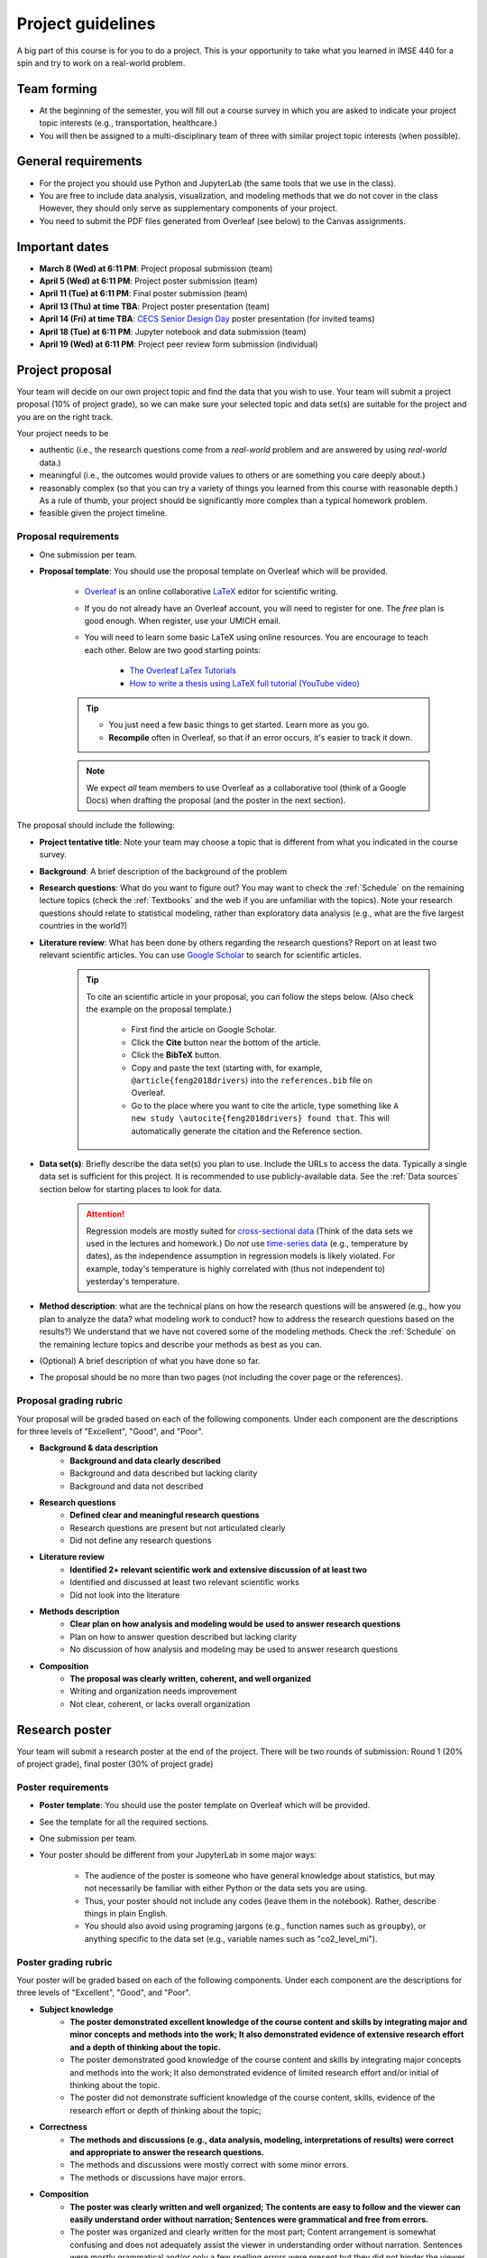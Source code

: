 Project guidelines
==================

A big part of this course is for you to do a project. 
This is your opportunity to take what you learned in IMSE 440 for a spin and try to work on a real-world problem. 

Team forming
------------

* At the beginning of the semester, you will fill out a course survey in which you are asked to indicate your project topic interests (e.g., transportation, healthcare.)
* You will then be assigned to a multi-disciplinary team of three with similar project topic interests (when possible). 

General requirements
--------------------

- For the project you should use Python and JupyterLab (the same tools that we use in the class).
- You are free to include data analysis, visualization, and modeling methods that we do not cover in the class However, they should only serve as supplementary components of your project.
- You need to submit the PDF files generated from Overleaf (see below) to the Canvas assignments.

Important dates
---------------

- **March 8 (Wed) at 6:11 PM**: Project proposal submission (team)
- **April 5 (Wed) at 6:11 PM**: Project poster submission (team)
- **April 11 (Tue) at 6:11 PM**: Final poster submission (team)
- **April 13 (Thu) at time TBA**: Project poster presentation (team)
- **April 14 (Fri) at time TBA**: `CECS Senior Design Day <https://umdearborn.edu/cecs/life-cecs/senior-design-competition>`__ poster presentation (for invited teams)
- **April 18 (Tue) at 6:11 PM**: Jupyter notebook and data submission (team)
- **April 19 (Wed) at 6:11 PM**: Project peer review form submission (individual)

Project proposal 
----------------

Your team will decide on our own project topic and find the data that you wish to use.
Your team will submit a project proposal (10% of project grade), so we can make sure your selected topic and data set(s) are suitable for the project and you are on the right track.

Your project needs to be

- authentic (i.e., the research questions come from a *real-world* problem and are answered by using *real-world* data.)
- meaningful (i.e., the outcomes would provide values to others or are something you care deeply about.)
- reasonably complex (so that you can try a variety of things you learned from this course with reasonable depth.) As a rule of thumb, your project should be significantly more complex than a typical homework problem.
- feasible given the project timeline. 


Proposal requirements
^^^^^^^^^^^^^^^^^^^^^

- One submission per team.

- **Proposal template**: You should use the proposal template on Overleaf which will be provided.

    - `Overleaf <https://overleaf.com/>`__ is an online collaborative `LaTeX <https://en.wikipedia.org/wiki/LaTeX>`__ editor for scientific writing. 
    - If you do not already have an Overleaf account, you will need to register for one. The *free* plan is good enough. When register, use your UMICH email. 
    - You will need to learn some basic LaTeX using online resources. You are encourage to teach each other. Below are two good starting points:

        - `The Overleaf LaTex Tutorials <https://www.overleaf.com/learn/latex/Tutorials>`__
        - `How to write a thesis using LaTeX full tutorial (YouTube video) <https://www.youtube.com/watch?v=zqQM66uAig0>`__

    .. tip::
        - You just need a few basic things to get started. Learn more as you go. 
        - **Recompile** often in Overleaf, so that if an error occurs, it's easier to track it down. 

    .. note::
        We expect *all* team members to use Overleaf as a collaborative tool (think of a Google Docs) when drafting the proposal (and the poster in the next section).

The proposal should include the following:

- **Project tentative title**: Note your team may choose a topic that is different from what you indicated in the course survey.
- **Background**: A brief description of the background of the problem
- **Research questions**: What do you want to figure out? 
  You may want to check the :ref:`Schedule` on the remaining lecture topics (check the :ref:`Textbooks` and the web if you are unfamiliar with the topics).
  Note your research questions should relate to statistical modeling, rather than exploratory data analysis (e.g., what are the five largest countries in the world?) 
- **Literature review**: What has been done by others regarding the research questions? 
  Report on at least two relevant scientific articles.
  You can use `Google Scholar <https://scholar.google.com/schhp?hl=en>`__ to search for scientific articles.
  
      .. tip:: 
        
        To cite an scientific article in your proposal, you can follow the steps below. 
        (Also check the example on the proposal template.)

          - First find the article on Google Scholar. 
          - Click the **Cite** button near the bottom of the article.
          - Click the **BibTeX** button.
          - Copy and paste the text (starting with, for example, ``@article{feng2018drivers``) into the ``references.bib`` file on Overleaf.
          - Go to the place where you want to cite the article, 
            type something like ``A new study \autocite{feng2018drivers} found that``.
            This will automatically generate the citation and the Reference section. 
- **Data set(s)**: Briefly describe the data set(s) you plan to use. 
  Include the URLs to access the data. 
  Typically a single data set is sufficient for this project. 
  It is recommended to use publicly-available data. 
  See the :ref:`Data sources` section below for starting places to look for data. 
      .. attention::
        Regression models are mostly suited for `cross-sectional data <https://en.wikipedia.org/wiki/Cross-sectional_data>`__
        (Think of the data sets we used in the lectures and homework.)
        Do *not* use `time-series data <https://en.wikipedia.org/wiki/Time_series>`__ (e.g., temperature by dates), as the independence assumption in regression models is likely violated.
        For example, today's temperature is highly correlated with (thus not independent to) yesterday's temperature.
- **Method description**: what are the technical plans on how the research questions will be answered 
  (e.g., how you plan to analyze the data? what modeling work to conduct? how to address the research questions based on the results?) 
  We understand that we have not covered some of the modeling methods. 
  Check the :ref:`Schedule` on the remaining lecture topics and describe your methods as best as you can.   
- (Optional) A brief description of what you have done so far.
- The proposal should be no more than two pages (not including the cover page or the references). 

Proposal grading rubric
^^^^^^^^^^^^^^^^^^^^^^^

Your proposal will be graded based on each of the following components. 
Under each component are the descriptions for three levels of "Excellent", "Good", and "Poor".

- **Background & data description**
    - **Background and data clearly described**
    - Background and data described but lacking clarity
    - Background and data not described
- **Research questions**
    - **Defined clear and meaningful research questions**
    - Research questions are present but not articulated clearly
    - Did not define any research questions
- **Literature review**
    - **Identified 2+ relevant scientific work and extensive discussion of at least two**
    - Identified and discussed at least two relevant scientific works
    - Did not look into the literature
- **Methods description**
    - **Clear plan on how analysis and modeling would be used to answer research questions**
    - Plan on how to answer question described but lacking clarity
    - No discussion of how analysis and modeling may be used to answer research questions
- **Composition**
    - **The proposal was clearly written, coherent, and well organized**
    - Writing and organization needs improvement
    - Not clear, coherent, or lacks overall organization


Research poster
---------------

Your team will submit a research poster at the end of the project.
There will be two rounds of submission: Round 1 (20% of project grade), final poster (30% of project grade)

Poster requirements
^^^^^^^^^^^^^^^^^^^

- **Poster template**: You should use the poster template on Overleaf which will be provided.
- See the template for all the required sections. 
- One submission per team.
- Your poster should be different from your JupyterLab in some major ways:

    - The audience of the poster is someone who have general knowledge about statistics, but may not necessarily be familiar with either Python or the data sets you are using.
    - Thus, your poster should not include any codes (leave them in the notebook). Rather, describe things in plain English.
    - You should also avoid using programing jargons (e.g., function names such as ``groupby``), or anything specific to the data set (e.g., variable names such as "co2_level_mi").

Poster grading rubric
^^^^^^^^^^^^^^^^^^^^^

Your poster will be graded based on each of the following components. 
Under each component are the descriptions for three levels of "Excellent", "Good", and "Poor".

- **Subject knowledge**
    - **The poster demonstrated excellent knowledge of the course content and skills by integrating major and minor concepts and methods into the work;
      It also demonstrated evidence of extensive research effort and a depth of thinking about the topic.**
    - The poster demonstrated good knowledge of the course content and skills by integrating major concepts and methods into the work;
      It also demonstrated evidence of limited research effort and/or initial of thinking about the topic.
    - The poster did not demonstrate sufficient knowledge of the course content, skills, evidence of the research effort or depth of thinking about the topic;
- **Correctness**
    - **The methods and discussions (e.g., data analysis, modeling, interpretations of results) were correct and appropriate to answer the research questions.**
    - The methods and discussions were mostly correct with some minor errors.
    - The methods or discussions have major errors.
- **Composition**
    - **The poster was clearly written and well organized;
      The contents are easy to follow and the viewer can easily understand order without narration;
      Sentences were grammatical and free from errors.**
    - The poster was organized and clearly written for the most part;
      Content arrangement is somewhat confusing and does not adequately assist the viewer in understanding order without narration.
      Sentences were mostly grammatical and/or only a few spelling errors were present but they did not hinder the viewer.
    - The poster lacked overall organization;
      Content arrangement is confusing and the viewer has to make considerable effort to understand the order without narration.
      Grammatical and spelling errors made it difficult for the viewer to interpret the text in places.
- **Visual presentation**
    - **Overall visually appealing; not cluttered; 
      Colors and patterns enhance readability; 
      Uses font sizes/variations which facilitate the organization, presentation, and readability of the research;
      Graphics (e.g., tables, figures, etc.) are easy to read and enhance the text.**
    - Visual appeal is adequate; somewhat cluttered; colors and patterns detract from readability;
      Use of font sizes/variations to facilitate the organization, presentation, and readability of the research is somewhat inconsistent/distractions;
      Graphics (e.g., tables, figures, etc.) are somewhat difficult to read or do not adequately enhance the text.
    - Not very visually appealing; 
      Cluttered; 
      Colors and patterns hinder readability;
      Use of font sizes/variations to facilitate the organization, presentation, and readability of the research is inconsistent/distracting;
      Graphics (e.g., tables, figures, etc.) are difficult to read or do not enhance the text.
- **Contribution**
    - **The project offered some new or interesting insights to the topic under discussion;
      Study limitations were discussed in detail.**
    - The methods and discussion were mostly correct with some minor errors;
      Study limitations were briefly discussed.
    - The project offered no insights to the topic under discussion;
      No study limitations were discussed.

Poster checklist
^^^^^^^^^^^^^^^^

Use this checklist to help you to avoid common mistakes when preparing for your poster. 
Note it is not a complete list. 

- **Are the texts in the figures or tables too small to read?** All text should be reasonably legible. 
- **Are the figure axis clearly labled and with units?**
- **Does the poster include dataset specific names (e.g., "co2_level_mi") or domain/programming-specific jargons?** 
  They should be avoided as general audience may not know what they mean.
- **Does the poster comply with the Honor Code, including avoiding plagiarism?** Have you cited all the work (e.g., text, images) in the poster that were not created by you? 
- **Are all the numbers have clear units?** This is important for the viewer to be able to understand the results. E.g., The RMSE from the model is $123.4 US Dollars. 
- **Are there in-depth discussions on the study limitations?** They should be included.
- **Are the citations correctly used?**. Check the template for an example.

Jupyter notebook & data
-----------------------

Your team will submit all the jupyter notebook(s) and data used for the project (30% of project grade). 

Notebook/data requirements
^^^^^^^^^^^^^^^^^^^^^^^^^^

- You will submit a single ZIP file. 
  When I extract the file, the result should be a directory containing your Jupyter notebook(s) and all other files (e.g., data). 
  The bottom line is I should have all the files needed to reproduce all your results by running your code on my machine.
- Similar to the homework, before submission, make sure that *Kernel* --> *Restart and Run All* runs without errors.
- If your data files are large, it may take time to upload them to Canvas. 
  It is advised to submit the ZIP file at least one hours before the deadline, so you have some buffer time.
- If your data files are larger than 1 GB, contact the instructor at least two academic calendar day before the deadline to arrange alternative ways to submit the data.

Notebook grading rubric
^^^^^^^^^^^^^^^^^^^^^^^

- **Correctness**
    - **The implementations of the methods in the codes were correct and appropriate.**
    - The codes were mostly correct with some minor errors.
    - The codes contain major errors or were mostly not appropriate.
- **Research reproducibility**
    - **Complete code, data, and other necessary files were provided so that the instructors are able to reproduce all your work. 
      The codes in the Jupyter notebook were well organized and easy to read. 
      An abundance of clear and informative Markdown cells as well as code comments were used to enhance the notebook's readability**
      (see `Markdown for Jupyter notebooks cheatsheet <https://medium.com/ibm-data-science-experience/markdown-for-jupyter-notebooks-cheatsheet-386c05aeebed>`__).
    - Complete code, data, and other necessary files were provided to reproduce all your work. 
      The codes in the Jupyter notebook were somewhat easy to read. 
      A few Markdown cells and code comments were used with mostly clear information.
    - The submission did not include all files needed to reproduce your work.
      The codes in the Jupyter notebook were difficult to read or lack organization. 
      Almost no Markdown cells or code comments were used to enhance the notebook's readability. 


Project poster presentation
---------------------------

Your team will present your research poster at the project showcase event (10% of the project grade).
The showcase will be an in-person event on campus. The date and venue are to be announced. 

Presentation grading rubric
^^^^^^^^^^^^^^^^^^^^^^^^^^^

Your poster presentation will be graded based on each of the following components. 
Under each component are the descriptions for three levels of "Excellent", "Good", and "Poor".

- **Knowledge**
    - **The presenters demonstrated sufficient knowledge of the material.**
    - The presenters demonstrated sufficient knowledge of most of the material but struggled with some.
    - The presenters struggled with most of the material.
- **Presentation**
    - **The presenters spoke well and established rapport with the audience.**
    - The presenters spoke well only some of the time. Established limited rapport with the audience.
    - The presenters did not speak well most of the time and established little rapport with the audience.
- **Questions and answers**
    - **Narration and answering of questions are engaging, thorough, and adds greatly to the presentation.**
    - Narration and/or answering of questions is somewhat lacking.
    - Narration and/or answering of questions is lacking.

Peer evaluation form
--------------------

A peer evaluation form will be provided for you to evaluate your peer team members with structured questions (0% of project grade). 
The instructor may adjust an individual's project grades based on the responses at their discretion.
Your response will not be shared with other students. 

*For each person in your team (other than yourself), indicate the extent to which you agree with each of the statements below, using a scale of 1-5 (1=strongly disagree; 2=disagree; 3=neutral; 4=agree; 5=strongly agree).*

- Attended group meetings regularly and contributed meaningfully to group discussions. 				
- Completed group tasks on time and in a quality manner.				
- Demonstrated a cooperative and supportive attitude.				
- Overall, this member contributed significantly to the project.				

Project policies
----------------

Project Honor Code
^^^^^^^^^^^^^^^^^^

Before working on your project, make sure to understand the :ref:`Honor Code policies` in the Syllabus on what you are and are not allowed to do. 


Lateness policies
^^^^^^^^^^^^^^^^^

- For *all* project submissions a late submission (within 24 hours) will receive an automatic 30% point deduction.
- Late submission for more than 24 hours will receive 0 points.
- The late penalties will by default apply to all team members and, in rare cases, may be adjusted at the instructor's discretion.

Data sources
------------

You can use any data sets of your interest. 
Below are some good starting places to look for data.

- https://datasetsearch.research.google.com
- https://www.data.gov
- https://data.detroitmi.gov
- https://archive.ics.uci.edu/ml/index.php
- http://www.kaggle.com
- Google search "open data portal" + some keywords of your interest. 
  `Click here <https://www.google.com/search?q=%22open+data+portal%22+bicycle>`__ for an example.

Practical advice
----------------

- If you are thinking about including this project to your résumé, keep this in mind from the start (e.g., when selecting the topic and data sets, preparing for the video). 
  We recommend writing down a list of things that you would like to achieve at the end of the project, and working towards them intentionally while doing the project.
- Start early!
- Document as you go the things that you think you would want to include in the deliverables.
- Keep versions of things around: your Jupyter Notebook
    - Explains how you got there
    - In case you have to "go backwards"
    - In case you accidentally delete tons of work
- *Move fast and break things.* 
  `Don't be afraid to make mistakes <https://twitter.com/ThePracticalDev/status/720257210161311744>`__
- *Stay focused and keep shipping.* Build a little, test a little.
- *Done is better than perfect.*

FAQ
---

- Can we change the project topic or data sets after the proposal?
    - Yes. However, please contact the instructors for a discussion before doing so. 

